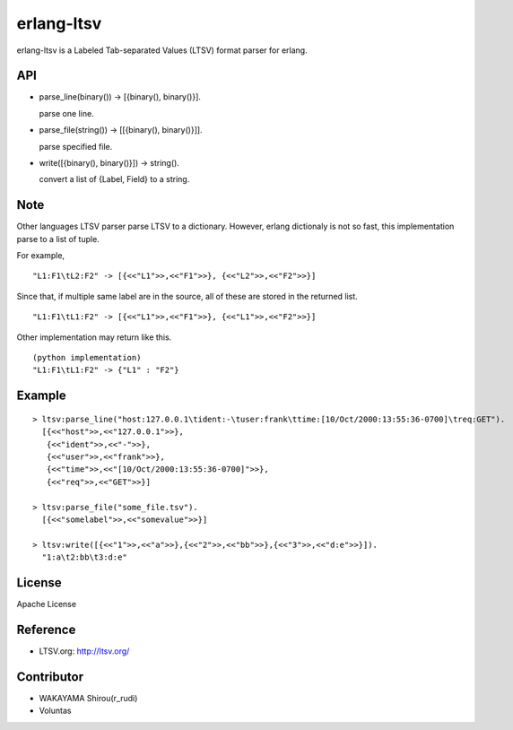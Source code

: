erlang-ltsv
===========

.. image:: https://api.travis-ci.org/shirou/erlang-ltsv.png

erlang-ltsv is a Labeled Tab-separated Values (LTSV) format parser for
erlang.

API
-----------

- parse_line(binary()) -> [{binary(), binary()}].

  parse one line.

- parse_file(string()) -> [[{binary(), binary()}]].

  parse specified file.

- write([{binary(), binary()}]) -> string().

  convert a list of {Label, Field} to a string.

Note
-----------

Other languages LTSV parser parse LTSV to a dictionary. However,
erlang dictionaly is not so fast, this implementation parse to a
list of tuple.

For example,

::

  "L1:F1\tL2:F2" -> [{<<"L1">>,<<"F1">>}, {<<"L2">>,<<"F2">>}]

Since that, if multiple same label are in the source, all of these are
stored in the returned list.

::

  "L1:F1\tL1:F2" -> [{<<"L1">>,<<"F1">>}, {<<"L1">>,<<"F2">>}]

Other implementation may return like this.

::

  (python implementation)
  "L1:F1\tL1:F2" -> {"L1" : "F2"}


Example
-------------

::

  > ltsv:parse_line("host:127.0.0.1\tident:-\tuser:frank\ttime:[10/Oct/2000:13:55:36-0700]\treq:GET").
    [{<<"host">>,<<"127.0.0.1">>},
     {<<"ident">>,<<"-">>},
     {<<"user">>,<<"frank">>},
     {<<"time">>,<<"[10/Oct/2000:13:55:36-0700]">>},
     {<<"req">>,<<"GET">>}]

  > ltsv:parse_file("some_file.tsv").
    [{<<"somelabel">>,<<"somevalue">>}]

  > ltsv:write([{<<"1">>,<<"a">>},{<<"2">>,<<"bb">>},{<<"3">>,<<"d:e">>}]).
    "1:a\t2:bb\t3:d:e"

License
---------

Apache License

Reference
---------

- LTSV.org: http://ltsv.org/

Contributor
-----------

- WAKAYAMA Shirou(r_rudi)
- Voluntas

